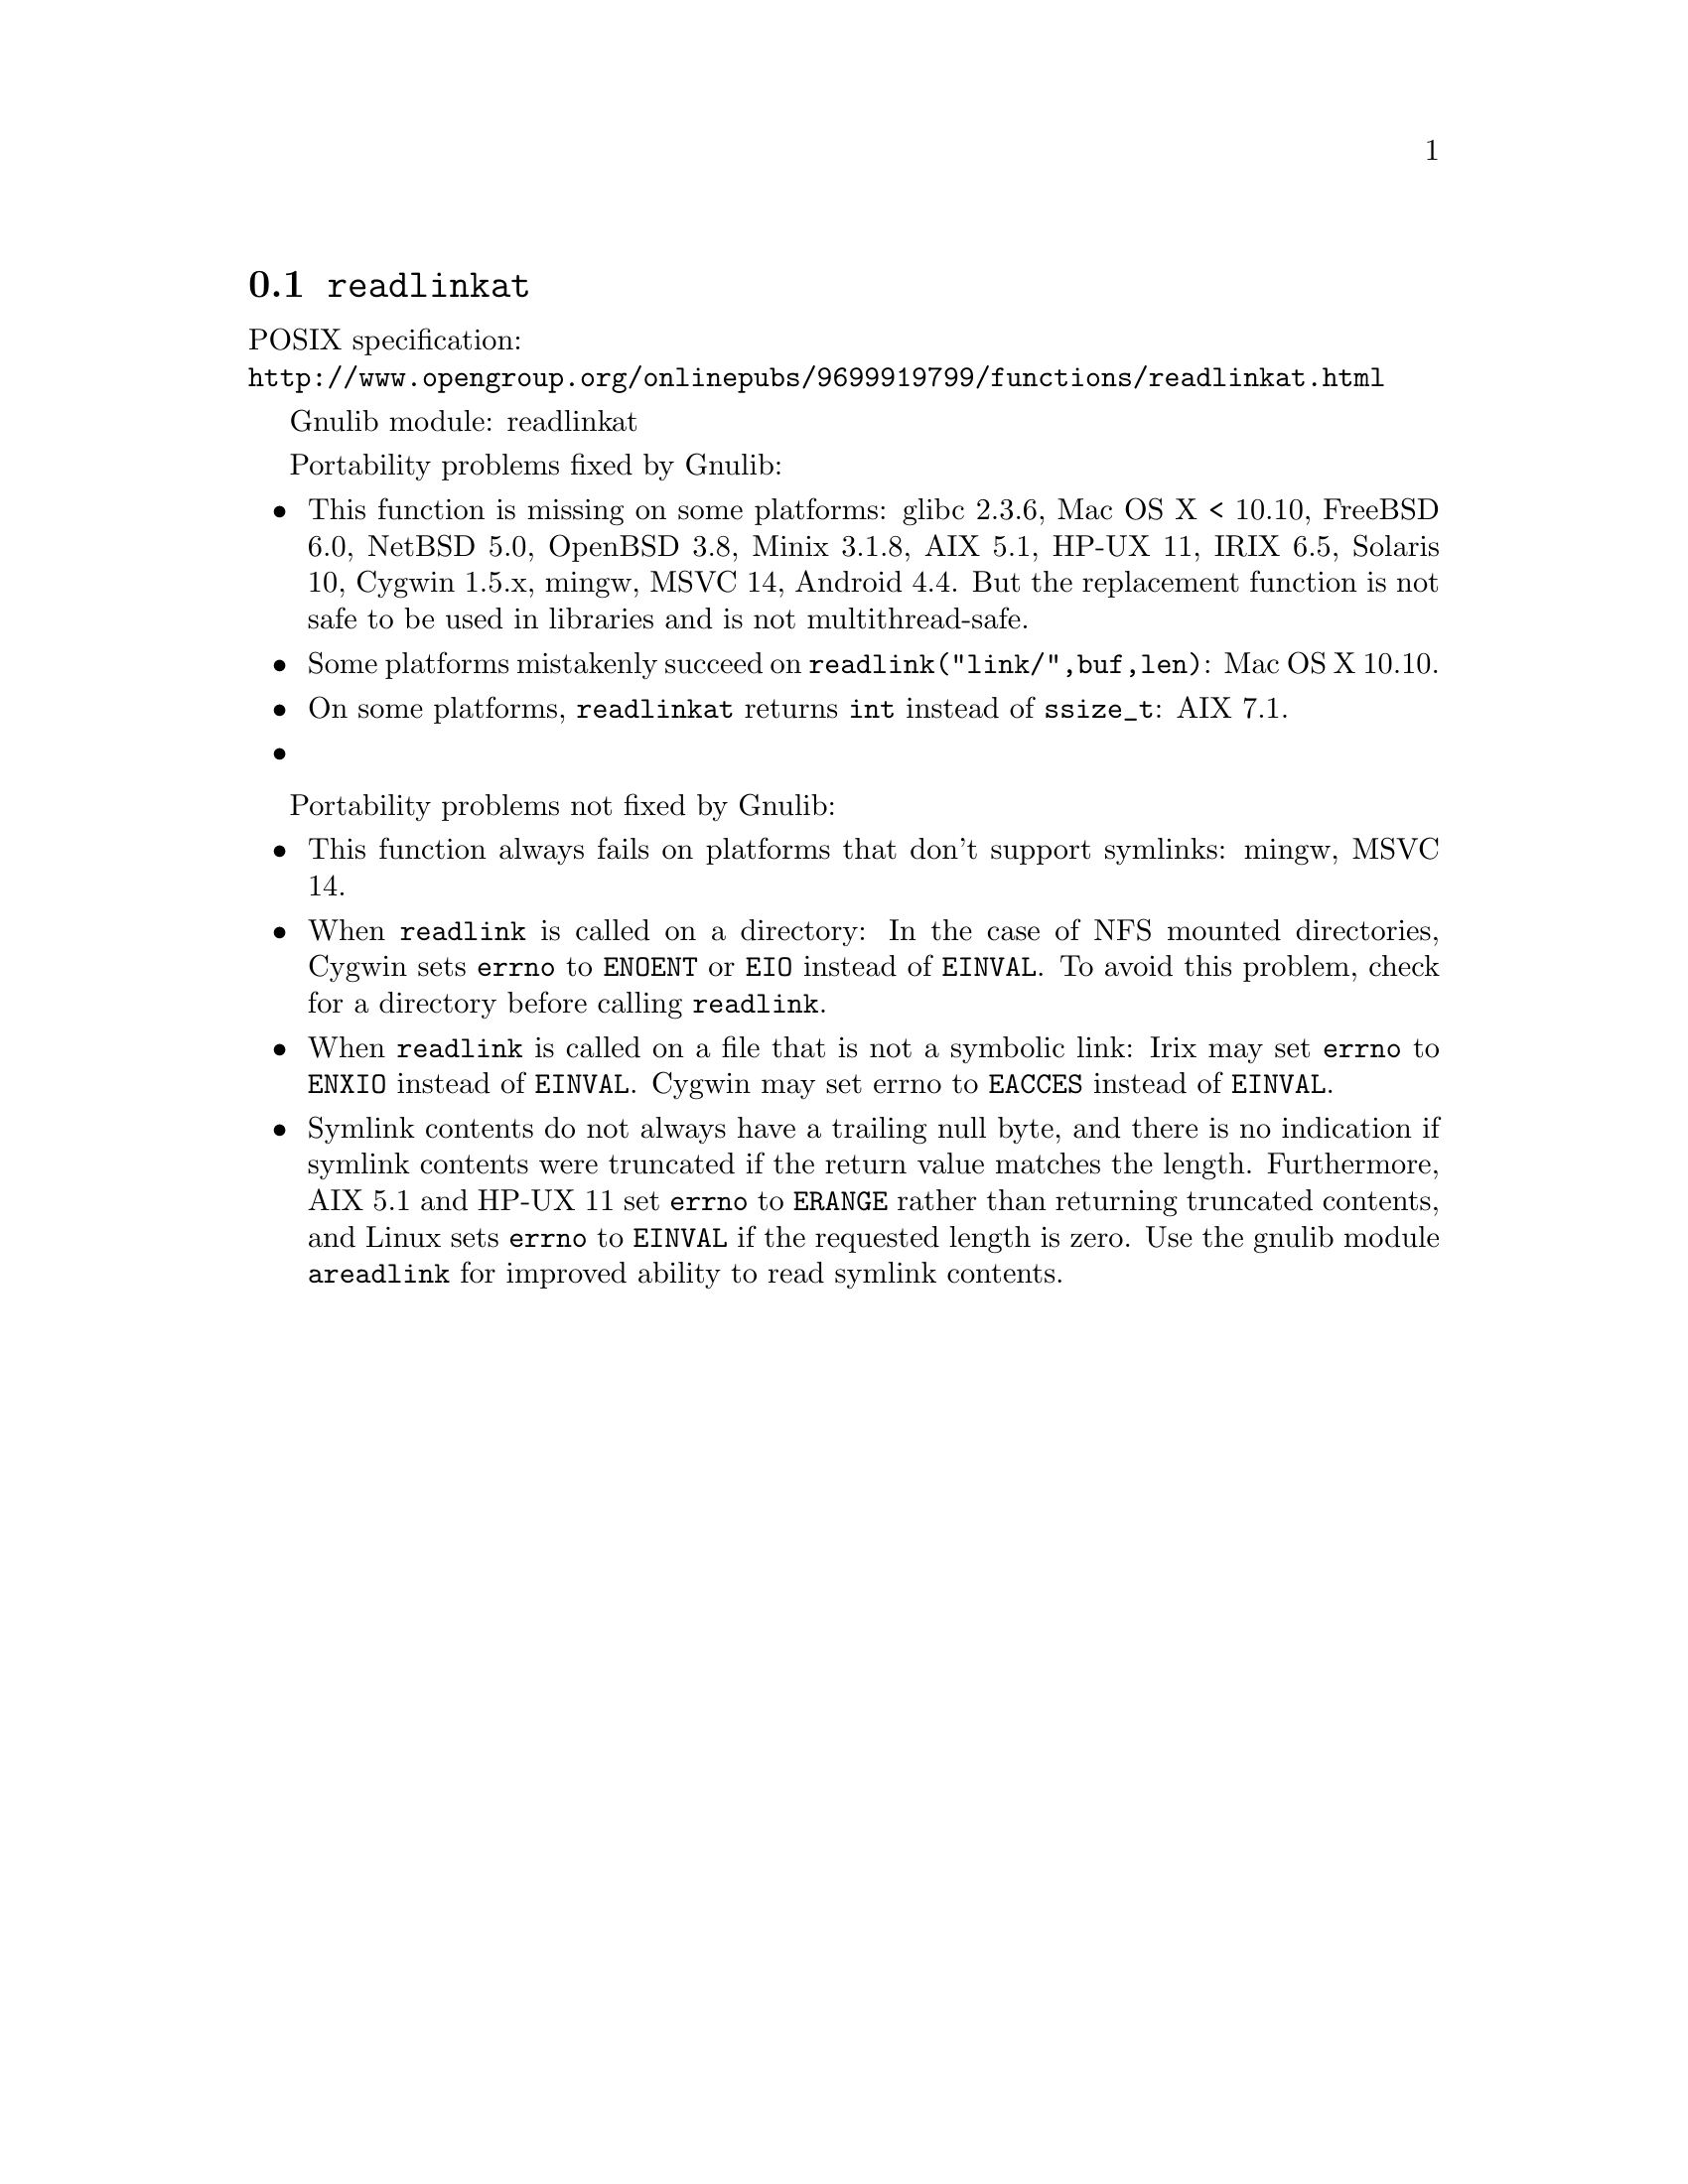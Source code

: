@node readlinkat
@section @code{readlinkat}
@findex readlinkat

POSIX specification:@* @url{http://www.opengroup.org/onlinepubs/9699919799/functions/readlinkat.html}

Gnulib module: readlinkat

Portability problems fixed by Gnulib:
@itemize
@item
This function is missing on some platforms:
glibc 2.3.6, Mac OS X < 10.10, FreeBSD 6.0, NetBSD 5.0, OpenBSD 3.8, Minix 3.1.8, AIX 5.1, HP-UX 11, IRIX 6.5, Solaris 10, Cygwin 1.5.x, mingw, MSVC 14, Android 4.4.
But the replacement function is not safe to be used in libraries and is not multithread-safe.
@item
Some platforms mistakenly succeed on @code{readlink("link/",buf,len)}:
Mac OS X 10.10.
@item
On some platforms, @code{readlinkat} returns @code{int} instead of
@code{ssize_t}:
AIX 7.1.
@item
@end itemize

Portability problems not fixed by Gnulib:
@itemize
@item
This function always fails on platforms that don't support symlinks:
mingw, MSVC 14.
@item
When @code{readlink} is called on a directory: In the case of NFS mounted
directories, Cygwin sets @code{errno} to @code{ENOENT} or @code{EIO} instead of
@code{EINVAL}.  To avoid this problem, check for a directory before calling
@code{readlink}.
@item
When @code{readlink} is called on a file that is not a symbolic link:
Irix may set @code{errno} to @code{ENXIO} instead of @code{EINVAL}.  Cygwin
may set errno to @code{EACCES} instead of @code{EINVAL}.
@item
Symlink contents do not always have a trailing null byte, and there is
no indication if symlink contents were truncated if the return value
matches the length.  Furthermore, AIX 5.1 and HP-UX 11 set
@code{errno} to @code{ERANGE} rather than returning truncated
contents, and Linux sets @code{errno} to @code{EINVAL} if the
requested length is zero.  Use the gnulib module @code{areadlink} for
improved ability to read symlink contents.
@end itemize
